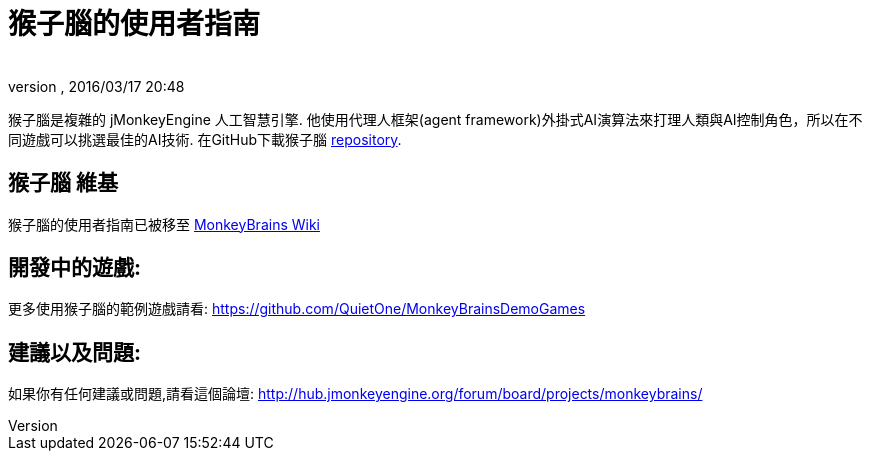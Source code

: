﻿= 猴子腦的使用者指南
:author: 
:revnumber: 
:revdate: 2016/03/17 20:48
:relfileprefix: ../../
:imagesdir: ../..
ifdef::env-github,env-browser[:outfilesuffix: .adoc]


猴子腦是複雜的 jMonkeyEngine 人工智慧引擎. 他使用代理人框架(agent framework)外掛式AI演算法來打理人類與AI控制角色，所以在不同遊戲可以挑選最佳的AI技術.
在GitHub下載猴子腦 link:https://github.com/QuietOne/MonkeyBrains[repository].


== 猴子腦 維基

猴子腦的使用者指南已被移至 link:https://github.com/QuietOne/MonkeyBrains/wiki[MonkeyBrains Wiki]


== 開發中的遊戲:

更多使用猴子腦的範例遊戲請看: link:https://github.com/QuietOne/MonkeyBrainsDemoGames[https://github.com/QuietOne/MonkeyBrainsDemoGames]


== 建議以及問題:

如果你有任何建議或問題,請看這個論壇: link:http://hub.jmonkeyengine.org/forum/board/projects/monkeybrains/[http://hub.jmonkeyengine.org/forum/board/projects/monkeybrains/]
